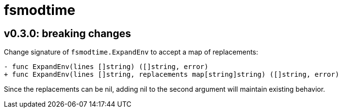 = fsmodtime

== v0.3.0: breaking changes

Change signature of `fsmodtime.ExpandEnv` to accept a map of replacements:

[source, diff]
----
- func ExpandEnv(lines []string) ([]string, error)
+ func ExpandEnv(lines []string, replacements map[string]string) ([]string, error)
----

Since the replacements can be nil, adding nil to the second argument will maintain existing behavior.

